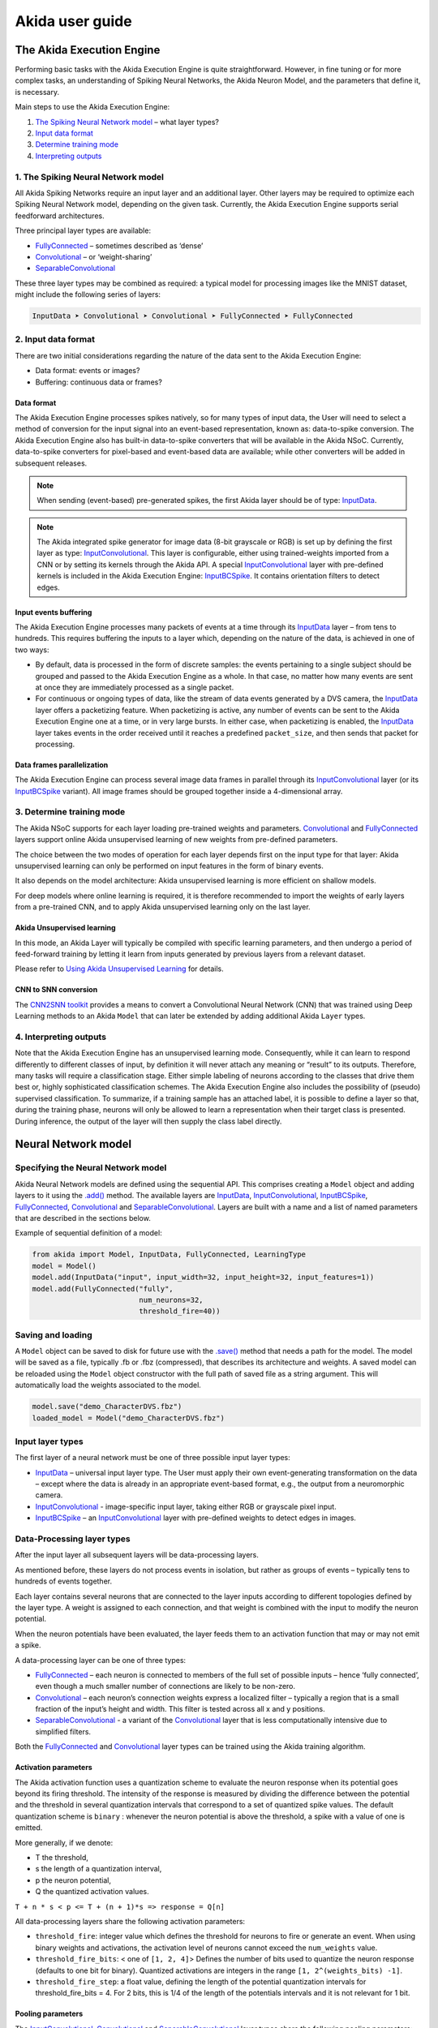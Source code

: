 
Akida user guide
================

The Akida Execution Engine
--------------------------

Performing basic tasks with the Akida Execution Engine is quite straightforward.
However, in fine tuning or for more complex tasks, an understanding of Spiking
Neural Networks, the Akida Neuron Model, and the parameters that define it, is
necessary.

Main steps to use the Akida Execution Engine:


#. `The Spiking Neural Network model <#id1>`_ – what layer types?
#. `Input data format <#id2>`_
#. `Determine training mode <#id3>`_
#. `Interpreting outputs <#id4>`_

1. The Spiking Neural Network model
^^^^^^^^^^^^^^^^^^^^^^^^^^^^^^^^^^^

All Akida Spiking Networks require an input layer and an additional layer. Other
layers may be required to optimize each Spiking Neural Network model, depending
on the given task. Currently, the Akida Execution Engine supports serial
feedforward architectures.

Three principal layer types are available:


* `FullyConnected <../api_reference/aee_apis.html#fullyconnected>`__
  – sometimes described as ‘dense’
* `Convolutional <../api_reference/aee_apis.html#convolutional>`__
  – or ‘weight-sharing’
* `SeparableConvolutional <../api_reference/aee_apis.html#separableconvolutional>`__

These three layer types may be combined as required: a typical model for
processing images like the MNIST dataset, might include the following series of layers:

.. code-block::

   InputData ➤ Convolutional ➤ Convolutional ➤ FullyConnected ➤ FullyConnected

2. Input data format
^^^^^^^^^^^^^^^^^^^^

There are two initial considerations regarding the nature of the data sent to
the Akida Execution Engine:

* Data format: events or images?
* Buffering: continuous data or frames?

Data format
~~~~~~~~~~~

The Akida Execution Engine processes spikes natively, so for many types of input
data, the User will need to select a method of conversion for the input signal
into an event-based representation, known as: data-to-spike conversion.
The Akida Execution Engine also has built-in data-to-spike converters that will
be available in the Akida NSoC. Currently, data-to-spike converters for
pixel-based and event-based data are available; while other converters will be
added in subsequent releases.

.. note::
    When sending (event-based) pre-generated spikes, the first Akida layer should
    be of type: `InputData <../api_reference/aee_apis.html#inputdata>`__.
.. note::
    The Akida integrated spike generator for image data (8-bit grayscale or RGB)
    is set up by defining the first layer as type:
    `InputConvolutional <../api_reference/aee_apis.html#inputconvolutional>`__.
    This layer is configurable, either using trained-weights imported from a CNN
    or by setting its kernels through the Akida API.
    A special `InputConvolutional <../api_reference/aee_apis.html#inputconvolutional>`__
    layer with pre-defined kernels is included in the Akida Execution Engine:
    `InputBCSpike <../api_reference/aee_apis.html#inputbcspike>`__.
    It contains orientation filters to detect edges.

Input events buffering
~~~~~~~~~~~~~~~~~~~~~~

The Akida Execution Engine processes many packets of events at a time through
its `InputData <../api_reference/aee_apis.html#inputdata>`__ layer – from
tens to hundreds. This requires buffering the inputs to a layer which, depending
on the nature of the data, is achieved in one of two ways:


* By default, data is processed in the form of discrete samples: the events
  pertaining to a single subject should be grouped and passed to the
  Akida Execution Engine as a whole. In that case, no matter how many events are
  sent at once they are immediately processed as a single packet.
* For continuous or ongoing types of data, like the stream of data events
  generated by a DVS camera, the `InputData <../api_reference/aee_apis.html#inputdata>`__
  layer offers a packetizing feature. When packetizing is active, any number of
  events can be sent to the Akida Execution Engine one at a time, or in very
  large bursts. In either case, when packetizing is enabled, the
  `InputData <../api_reference/aee_apis.html#inputdata>`__ layer takes events in
  the order received until it reaches a predefined ``packet_size``, and then
  sends that packet for processing.

Data frames parallelization
~~~~~~~~~~~~~~~~~~~~~~~~~~~

The Akida Execution Engine can process several image data frames in parallel
through its `InputConvolutional
<../api_reference/aee_apis.html#inputconvolutional>`__ layer (or its
`InputBCSpike <../api_reference/aee_apis.html#inputbcspike>`__ variant). All
image frames should be grouped together inside a 4-dimensional array.

3. Determine training mode
^^^^^^^^^^^^^^^^^^^^^^^^^^

The Akida NSoC supports for each layer loading pre-trained weights and
parameters. `Convolutional <../api_reference/aee_apis.html#convolutional>`__
and `FullyConnected <../api_reference/aee_apis.html#fullyconnected>`__ layers
support online Akida unsupervised learning of new weights from pre-defined
parameters.

The choice between the two modes of operation for each layer depends first on
the input type for that layer: Akida unsupervised learning can only be performed
on input features in the form of binary events.

It also depends on the model architecture: Akida unsupervised learning is more
efficient on shallow models.

For deep models where online learning is required, it is therefore recommended
to import the weights of early layers from a pre-trained CNN, and to apply Akida
unsupervised learning only on the last layer.

Akida Unsupervised learning
~~~~~~~~~~~~~~~~~~~~~~~~~~~

In this mode, an Akida Layer will typically be compiled with specific learning
parameters, and then undergo a period of feed-forward training by letting it
learn from inputs generated by previous layers from a relevant dataset.

Please refer to `Using Akida Unsupervised Learning <aee.html#id5>`_ for details.

CNN to SNN conversion
~~~~~~~~~~~~~~~~~~~~~

The `CNN2SNN toolkit <cnn2snn.html>`_ provides a means to convert a Convolutional
Neural Network (CNN) that was trained using Deep Learning methods to an Akida
``Model`` that can later be extended by adding additional Akida ``Layer`` types.

4. Interpreting outputs
^^^^^^^^^^^^^^^^^^^^^^^

Note that the Akida Execution Engine has an unsupervised learning mode.
Consequently, while it can learn to respond differently to different classes
of input, by definition it will never attach any meaning or “result” to its
outputs. Therefore, many tasks will require a classification stage. Either
simple labeling of neurons according to the classes that drive them best or,
highly sophisticated classification schemes. The Akida Execution Engine also
includes the possibility of (pseudo) supervised classification.
To summarize, if a training sample has an attached label, it is possible to
define a layer so that, during the training phase, neurons will only be allowed
to learn a representation when their target class is presented. During
inference, the output of the layer will then supply the class label directly.

Neural Network model
--------------------

Specifying the Neural Network model
^^^^^^^^^^^^^^^^^^^^^^^^^^^^^^^^^^^

Akida Neural Network models are defined using the sequential API. This comprises
creating a ``Model`` object and adding layers to it using the
`.add() <../api_reference/aee_apis.html#akida.Model.add>`__
method. The available layers are `InputData <../api_reference/aee_apis.html#inputdata>`__,
`InputConvolutional <../api_reference/aee_apis.html#inputconvolutional>`__,
`InputBCSpike <../api_reference/aee_apis.html#inputbcspike>`__,
`FullyConnected <../api_reference/aee_apis.html#fullyconnected>`__,
`Convolutional <../api_reference/aee_apis.html#convolutional>`__ and
`SeparableConvolutional <../api_reference/aee_apis.html#separableconvolutional>`__.
Layers are built with a name and a list of named parameters that are described
in the sections below.

Example of sequential definition of a model:

.. code-block:: python

   from akida import Model, InputData, FullyConnected, LearningType
   model = Model()
   model.add(InputData("input", input_width=32, input_height=32, input_features=1))
   model.add(FullyConnected("fully",
                            num_neurons=32,
                            threshold_fire=40))

Saving and loading
^^^^^^^^^^^^^^^^^^

A ``Model`` object can be saved to disk for future use with the
`.save() <../api_reference/aee_apis.html#akida.Model.save>`__
method that needs a path for the model. The model will be saved as a file,
typically .fb or .fbz (compressed), that describes its architecture and weights.
A saved model can be reloaded using the ``Model`` object constructor with the
full path of saved file as a string argument. This will automatically load the
weights associated to the model.

.. code-block:: python

   model.save("demo_CharacterDVS.fbz")
   loaded_model = Model("demo_CharacterDVS.fbz")

Input layer types
^^^^^^^^^^^^^^^^^

The first layer of a neural network must be one of three possible input layer
types:


* `InputData <../api_reference/aee_apis.html#inputdata>`__ – universal
  input layer type. The User must apply their own event-generating
  transformation on the data – except where the data is already in an
  appropriate event-based format, e.g., the output from a neuromorphic camera.
* `InputConvolutional <../api_reference/aee_apis.html#inputconvolutional>`__
  - image-specific input layer, taking either RGB or grayscale pixel input.
* `InputBCSpike <../api_reference/aee_apis.html#inputbcspike>`__ – an
  `InputConvolutional <../api_reference/aee_apis.html#inputconvolutional>`__
  layer with pre-defined weights to detect edges in images.

Data-Processing layer types
^^^^^^^^^^^^^^^^^^^^^^^^^^^

After the input layer all subsequent layers will be data-processing layers.

As mentioned before, these layers do not process events in isolation, but rather
as groups of events – typically tens to hundreds of events together.

Each layer contains several neurons that are connected to the layer inputs
according to different topologies defined by the layer type. A weight is
assigned to each connection, and that weight is combined with the input
to modify the neuron potential.

When the neuron potentials have been evaluated, the layer feeds them to an
activation function that may or may not emit a spike.

A data-processing layer can be one of three types:


* `FullyConnected <../api_reference/aee_apis.html#fullyconnected>`__ –
  each neuron is connected to members of the full set of possible inputs –
  hence ‘fully connected’, even though a much smaller number of connections
  are likely to be non-zero.
* `Convolutional <../api_reference/aee_apis.html#convolutional>`__ –
  each neuron’s connection weights express a localized filter – typically a
  region that is a small fraction of the input’s height and width. This filter
  is tested across all x and y positions.
* `SeparableConvolutional <../api_reference/aee_apis.html#separableconvolutional>`__
  - a variant of the `Convolutional <../api_reference/aee_apis.html#convolutional>`__
  layer that is less computationally intensive due to simplified filters.

Both the `FullyConnected <../api_reference/aee_apis.html#fullyconnected>`__
and `Convolutional <../api_reference/aee_apis.html#convolutional>`__
layer types can be trained using the Akida training algorithm.

Activation parameters
~~~~~~~~~~~~~~~~~~~~~

The Akida activation function uses a quantization scheme to evaluate the neuron
response when its potential goes beyond its firing threshold.
The intensity of the response is measured by dividing the difference between the
potential and the threshold in several quantization intervals that correspond to
a set of quantized spike values. The default quantization scheme is ``binary`` :
whenever the neuron potential is above the threshold, a spike with a value of
one is emitted.

More generally, if we denote:


* T the threshold,
* s the length of a quantization interval,
* p the neuron potential,
* Q the quantized activation values.

``T + n * s < p <= T + (n + 1)*s => response = Q[n]``

All data-processing layers share the following activation parameters:


* ``threshold_fire``\ : integer value which defines the threshold for neurons to
  fire or generate an event. When using binary weights and activations, the
  activation level of neurons cannot exceed the ``num_weights`` value.
* ``threshold_fire_bits``\ : < one of ``[1, 2, 4]``\ > Defines the number of
  bits used to quantize the neuron response (defaults to one bit for binary).
  Quantized activations are integers in the range ``[1, 2^(weights_bits) -1]``.
* ``threshold_fire_step``\ : a float value, defining the length of the potential
  quantization intervals for threshold_fire_bits = 4. For 2 bits, this is 1/4 of
  the length of the potentials intervals and it is not relevant for 1 bit.

Pooling parameters
~~~~~~~~~~~~~~~~~~

The `InputConvolutional <../api_reference/aee_apis.html#inputconvolutional>`__,
`Convolutional <../api_reference/aee_apis.html#convolutional>`__ and
`SeparableConvolutional <../api_reference/aee_apis.html#separableconvolutional>`__
layer types share the following pooling parameters:


* [optional if ``pooling_type = Average``] ``pooling_width`` , ``pooling_height``:
  integer values, sets the width and height of the patch used to perform the
  pooling. If not specified it performs a global pooling.
* [optional] `pooling_type`: `PoolingType <../api_reference/aee_apis.html#poolingtype>`__
  Sets the effective pooling type (defaults to `NoPooling`):

  * ``NoPooling`` – no pooling.
  * ``Max`` – computing the maximum of each region.
  * ``Average`` – computing the average values of each region.

* [optional] ``pooling_stride_x``, ``pooling_stride_y``: integer values,
  set the horizontal and vertical strides applied when sliding the pooling
  patches. If not specified, a stride of ``pooling_width`` or ``pooling_height``
  is applied.

Using Akida Unsupervised Learning
---------------------------------

The Akida Unsupervised Learning is a unique feature of the Akida NSoC.

In this mode, an Akida Layer will typically be compiled with specific `learning
parameters <aee.html#id7>`_. and then undergo a period of feed-forward
unsupervised or semi-supervised training by letting it process inputs generated
by previous layers from a relevant dataset.

Once a layer has been compiled, new learning episodes can be resumed at any
time, even after the model has been saved and reloaded.

Learning constraints
^^^^^^^^^^^^^^^^^^^^

The following restrictions apply to Akida Unsupervised Learning:

* Only `FullyConnected <../api_reference/aee_apis.html#fullyconnected>`__ and `Convolutional <../api_reference/aee_apis.html#convolutional>`__ layers can be trained,

* Only layers with binary weights can be trained,

* Only layers receiving binary inputs can be trained.

Compiling a layer
^^^^^^^^^^^^^^^^^

For a layer to learn using Akida Unsupervised Learning, it must first be compiled
with specific `learning parameters <aee.html#id7>`_.

The only mandatory parameter is the number of active (non-zero) connections that
each of the layer neurons has with the previous layer, expressed as the number
of active ``weights`` for each neuron.

Optimizing this value is key to achieving high accuracy in the Akida NSoC.
Broadly speaking, the number of weights should be related to the number of
events expected to compose the items’ or item’s sub-features of interest.

For example, in the MNIST dataset, sample images comprise a 28x28 pixel squares,
with substantial area of blank space, and a number of dark pixels composing the
characters. If only the x-y locations of the dark pixels were sent as events to
the neural network model, each sample would comprise of a few hundred events.

.. note::
    This case is only given as an example – there are better ways of encoding
    image data as events.

To train the MNIST dataset, using a very simple neural network model
configuration with a single `FullyConnected <../api_reference/aee_apis.html#fullyconnected>`__
type layer, it would be acceptable to set the number of weights per neuron in
that range (in this case perhaps: 300). If neurons have more weights than
required, they will acquire some ‘generalization’ that is: tolerance to slightly
different forms of the pattern they are intended to detect – but, will also lose
some ‘specificity’, or become more responsive to members of different classes.

The ``num_weights`` parameter has other dependencies, such as an
event-generating threshold or ``threshold_fire`` and the number of events
processed at a time, defined either by the size of an input image, the number
of input events, or the ``packet_size`` of an `InputData <../api_reference/aee_apis.html#inputdata>`__
layer.

Learning parameters
^^^^^^^^^^^^^^^^^^^

The following learning parameters can be specified when compiling a layer:

* ``num_weights``: integer value which defines the number of connections for
  each neuron and is constant across neurons. When determining a value for
  ``num_weights`` note that the total number of available connections for a
  `Convolutional <../api_reference/aee_apis.html#convolutional>`__
  layer is not set by the dimensions of the input to the layer, but by the
  dimensions of the kernel. Total connections = ``kernel_height`` x
  ``kernel_width`` x ``num_features`` , where ``num_features`` is typically the
  ``num_neurons`` of the preceding layer. ``num_weights`` should be much smaller
  than this value – not more than half, and often much less.
* [optional] ``num_classes``: integer value, representing the number of
  classes in the dataset. Defining this value sets the learning to a ‘labeled’
  mode, when the layer is initialized. The neurons are divided into groups of
  equal size, one for each input data class. When an input packet is sent with a
  label included, only the neurons corresponding to that input class are allowed
  to learn.
* [optional] ``initial_plasticity``: floating point value, range 0–1 inclusive
  (defaults to 1). It defines the initial plasticity of each neuron’s
  connections or how easily the weights will change when learning occurs;
  similar in some ways to a learning rate. Typically, this can be set to 1,
  especially if the model is initialized with random weights. Plasticity can
  only decrease over time, never increase; if set to 0 learning will never occur
  in the model.
* [optional] ``min_plasticity``: floating point value, range 0–1 inclusive
  (defaults to 0.1). It defines the minimum level to which plasticity will decay.
* [optional] ``plasticity_decay``: floating point value, range 0–1 inclusive
  (defaults to 0.25). It defines the decay of plasticity with each learning
  step, relative to the ``initial_plasticity``.
* [optional] ``learning_competition``: floating point value, range 0–1 inclusive
  (defaults to 0). It controls competition between neurons. This is a rather
  subtle parameter since there is always substantial competition in learning
  between neurons. This parameter controls the competition from neurons that
  have already learned – when set to zero, a neuron that has already learned a
  given feature will not prevent other neurons from learning similar features.
  As ``learning_competition`` increases such neurons will exert more
  competition. This parameter can, however, have serious unintended consequences
  for learning stability; we recommend that it should be kept low, and probably
  never exceed 0.5.

